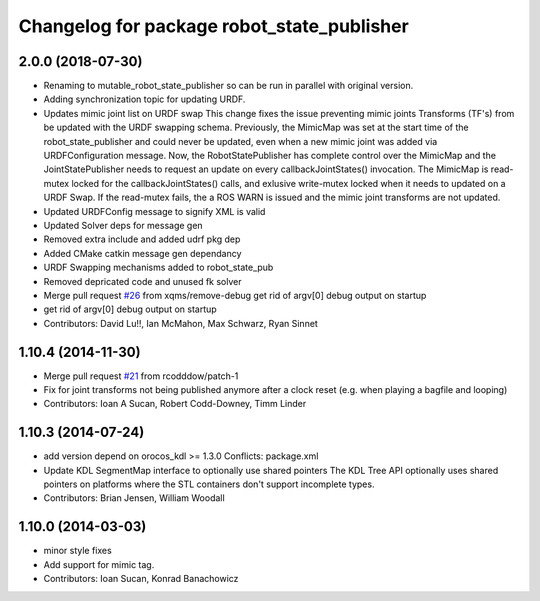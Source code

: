 ^^^^^^^^^^^^^^^^^^^^^^^^^^^^^^^^^^^^^^^^^^^
Changelog for package robot_state_publisher
^^^^^^^^^^^^^^^^^^^^^^^^^^^^^^^^^^^^^^^^^^^

2.0.0 (2018-07-30)
------------------
* Renaming to mutable_robot_state_publisher so can be run in parallel with original version.
* Adding synchronization topic for updating URDF.
* Updates mimic joint list on URDF swap
  This change fixes the issue preventing mimic joints Transforms (TF's)
  from be updated with the URDF swapping schema. Previously, the MimicMap
  was set at the start time of the robot_state_publisher and could never
  be updated, even when a new mimic joint was added via URDFConfiguration
  message. Now, the RobotStatePublisher has complete control over the
  MimicMap and the JointStatePublisher needs to request an update on every
  callbackJointStates() invocation. The MimicMap is read-mutex locked for
  the callbackJointStates() calls, and exlusive write-mutex locked when
  it needs to updated on a URDF Swap. If the read-mutex fails, the a
  ROS WARN is issued and the mimic joint transforms are not updated.
* Updated URDFConfig message to signify XML is valid
* Updated Solver deps for message gen
* Removed extra include and added udrf pkg dep
* Added CMake catkin message gen dependancy
* URDF Swapping mechanisms added to robot_state_pub
* Removed depricated code and unused fk solver
* Merge pull request `#26 <https://github.com/MisoRobotics/mutable_robot_state_publisher/issues/26>`_ from xqms/remove-debug
  get rid of argv[0] debug output on startup
* get rid of argv[0] debug output on startup
* Contributors: David Lu!!, Ian McMahon, Max Schwarz, Ryan Sinnet

1.10.4 (2014-11-30)
-------------------
* Merge pull request `#21 <https://github.com/ros/robot_state_publisher/issues/21>`_ from rcodddow/patch-1
* Fix for joint transforms not being published anymore after a clock reset (e.g. when playing a bagfile and looping)
* Contributors: Ioan A Sucan, Robert Codd-Downey, Timm Linder

1.10.3 (2014-07-24)
-------------------
* add version depend on orocos_kdl >= 1.3.0
  Conflicts:
  package.xml
* Update KDL SegmentMap interface to optionally use shared pointers
  The KDL Tree API optionally uses shared pointers on platforms where
  the STL containers don't support incomplete types.
* Contributors: Brian Jensen, William Woodall

1.10.0 (2014-03-03)
-------------------
* minor style fixes
* Add support for mimic tag.
* Contributors: Ioan Sucan, Konrad Banachowicz
